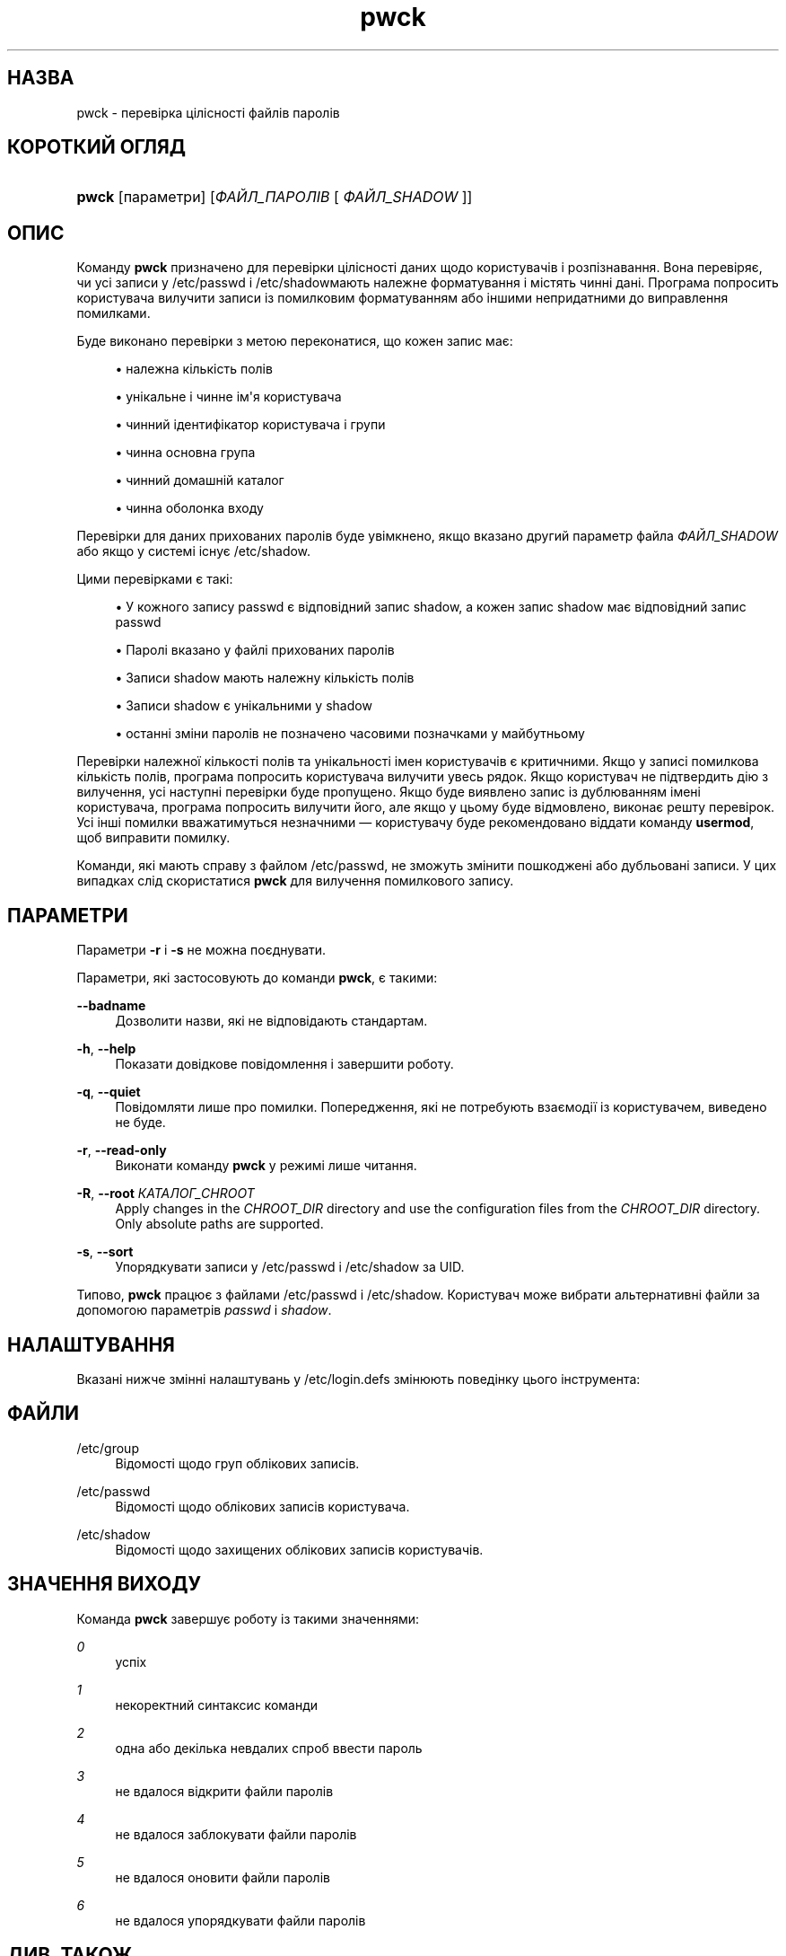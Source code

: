 '\" t
.\"     Title: pwck
.\"    Author: Julianne Frances Haugh
.\" Generator: DocBook XSL Stylesheets vsnapshot <http://docbook.sf.net/>
.\"      Date: 08/11/2022
.\"    Manual: Команди керування системою
.\"    Source: shadow-utils 4.13
.\"  Language: Ukrainian
.\"
.TH "pwck" "8" "08/11/2022" "shadow\-utils 4\&.13" "Команди керування системою"
.\" -----------------------------------------------------------------
.\" * Define some portability stuff
.\" -----------------------------------------------------------------
.\" ~~~~~~~~~~~~~~~~~~~~~~~~~~~~~~~~~~~~~~~~~~~~~~~~~~~~~~~~~~~~~~~~~
.\" http://bugs.debian.org/507673
.\" http://lists.gnu.org/archive/html/groff/2009-02/msg00013.html
.\" ~~~~~~~~~~~~~~~~~~~~~~~~~~~~~~~~~~~~~~~~~~~~~~~~~~~~~~~~~~~~~~~~~
.ie \n(.g .ds Aq \(aq
.el       .ds Aq '
.\" -----------------------------------------------------------------
.\" * set default formatting
.\" -----------------------------------------------------------------
.\" disable hyphenation
.nh
.\" disable justification (adjust text to left margin only)
.ad l
.\" -----------------------------------------------------------------
.\" * MAIN CONTENT STARTS HERE *
.\" -----------------------------------------------------------------
.SH "НАЗВА"
pwck \- перевірка цілісності файлів паролів
.SH "КОРОТКИЙ ОГЛЯД"
.HP \w'\fBpwck\fR\ 'u
\fBpwck\fR [параметри] [\fIФАЙЛ_ПАРОЛІВ\fR\ [\ \fIФАЙЛ_SHADOW\fR\ ]]
.SH "ОПИС"
.PP
Команду
\fBpwck\fR
призначено для перевірки цілісності даних щодо користувачів і розпізнавання\&. Вона перевіряє, чи усі записи у
/etc/passwd
і
/etc/shadowмають належне форматування і містять чинні дані\&. Програма попросить користувача вилучити записи із помилковим форматуванням або іншими непридатними до виправлення помилками\&.
.PP
Буде виконано перевірки з метою переконатися, що кожен запис має:
.sp
.RS 4
.ie n \{\
\h'-04'\(bu\h'+03'\c
.\}
.el \{\
.sp -1
.IP \(bu 2.3
.\}
належна кількість полів
.RE
.sp
.RS 4
.ie n \{\
\h'-04'\(bu\h'+03'\c
.\}
.el \{\
.sp -1
.IP \(bu 2.3
.\}
унікальне і чинне ім\*(Aqя користувача
.RE
.sp
.RS 4
.ie n \{\
\h'-04'\(bu\h'+03'\c
.\}
.el \{\
.sp -1
.IP \(bu 2.3
.\}
чинний ідентифікатор користувача і групи
.RE
.sp
.RS 4
.ie n \{\
\h'-04'\(bu\h'+03'\c
.\}
.el \{\
.sp -1
.IP \(bu 2.3
.\}
чинна основна група
.RE
.sp
.RS 4
.ie n \{\
\h'-04'\(bu\h'+03'\c
.\}
.el \{\
.sp -1
.IP \(bu 2.3
.\}
чинний домашній каталог
.RE
.sp
.RS 4
.ie n \{\
\h'-04'\(bu\h'+03'\c
.\}
.el \{\
.sp -1
.IP \(bu 2.3
.\}
чинна оболонка входу
.RE
.PP
Перевірки для даних прихованих паролів буде увімкнено, якщо вказано другий параметр файла
\fIФАЙЛ_SHADOW\fR
або якщо у системі існує
/etc/shadow\&.
.PP
Цими перевірками є такі:
.sp
.RS 4
.ie n \{\
\h'-04'\(bu\h'+03'\c
.\}
.el \{\
.sp -1
.IP \(bu 2.3
.\}
У кожного запису passwd є відповідний запис shadow, а кожен запис shadow має відповідний запис passwd
.RE
.sp
.RS 4
.ie n \{\
\h'-04'\(bu\h'+03'\c
.\}
.el \{\
.sp -1
.IP \(bu 2.3
.\}
Паролі вказано у файлі прихованих паролів
.RE
.sp
.RS 4
.ie n \{\
\h'-04'\(bu\h'+03'\c
.\}
.el \{\
.sp -1
.IP \(bu 2.3
.\}
Записи shadow мають належну кількість полів
.RE
.sp
.RS 4
.ie n \{\
\h'-04'\(bu\h'+03'\c
.\}
.el \{\
.sp -1
.IP \(bu 2.3
.\}
Записи shadow є унікальними у shadow
.RE
.sp
.RS 4
.ie n \{\
\h'-04'\(bu\h'+03'\c
.\}
.el \{\
.sp -1
.IP \(bu 2.3
.\}
останні зміни паролів не позначено часовими позначками у майбутньому
.RE
.PP
Перевірки належної кількості полів та унікальності імен користувачів є критичними\&. Якщо у записі помилкова кількість полів, програма попросить користувача вилучити увесь рядок\&. Якщо користувач не підтвердить дію з вилучення, усі наступні перевірки буде пропущено\&. Якщо буде виявлено запис із дублюванням імені користувача, програма попросить вилучити його, але якщо у цьому буде відмовлено, виконає решту перевірок\&. Усі інші помилки вважатимуться незначними \(em користувачу буде рекомендовано віддати команду
\fBusermod\fR, щоб виправити помилку\&.
.PP
Команди, які мають справу з файлом
/etc/passwd, не зможуть змінити пошкоджені або дубльовані записи\&. У цих випадках слід скористатися
\fBpwck\fR
для вилучення помилкового запису\&.
.SH "ПАРАМЕТРИ"
.PP
Параметри
\fB\-r\fR
і
\fB\-s\fR
не можна поєднувати\&.
.PP
Параметри, які застосовують до команди
\fBpwck\fR, є такими:
.PP
\fB\-\-badname\fR\ \&
.RS 4
Дозволити назви, які не відповідають стандартам\&.
.RE
.PP
\fB\-h\fR, \fB\-\-help\fR
.RS 4
Показати довідкове повідомлення і завершити роботу\&.
.RE
.PP
\fB\-q\fR, \fB\-\-quiet\fR
.RS 4
Повідомляти лише про помилки\&. Попередження, які не потребують взаємодії із користувачем, виведено не буде\&.
.RE
.PP
\fB\-r\fR, \fB\-\-read\-only\fR
.RS 4
Виконати команду
\fBpwck\fR
у режимі лише читання\&.
.RE
.PP
\fB\-R\fR, \fB\-\-root\fR \fIКАТАЛОГ_CHROOT\fR
.RS 4
Apply changes in the
\fICHROOT_DIR\fR
directory and use the configuration files from the
\fICHROOT_DIR\fR
directory\&. Only absolute paths are supported\&.
.RE
.PP
\fB\-s\fR, \fB\-\-sort\fR
.RS 4
Упорядкувати записи у
/etc/passwd
і
/etc/shadow
за UID\&.
.RE
.PP
Типово,
\fBpwck\fR
працює з файлами
/etc/passwd
і
/etc/shadow\&. Користувач може вибрати альтернативні файли за допомогою параметрів
\fIpasswd\fR
і
\fIshadow\fR\&.
.SH "НАЛАШТУВАННЯ"
.PP
Вказані нижче змінні налаштувань у
/etc/login\&.defs
змінюють поведінку цього інструмента:
.SH "ФАЙЛИ"
.PP
/etc/group
.RS 4
Відомості щодо груп облікових записів\&.
.RE
.PP
/etc/passwd
.RS 4
Відомості щодо облікових записів користувача\&.
.RE
.PP
/etc/shadow
.RS 4
Відомості щодо захищених облікових записів користувачів\&.
.RE
.SH "ЗНАЧЕННЯ ВИХОДУ"
.PP
Команда
\fBpwck\fR
завершує роботу із такими значеннями:
.PP
\fI0\fR
.RS 4
успіх
.RE
.PP
\fI1\fR
.RS 4
некоректний синтаксис команди
.RE
.PP
\fI2\fR
.RS 4
одна або декілька невдалих спроб ввести пароль
.RE
.PP
\fI3\fR
.RS 4
не вдалося відкрити файли паролів
.RE
.PP
\fI4\fR
.RS 4
не вдалося заблокувати файли паролів
.RE
.PP
\fI5\fR
.RS 4
не вдалося оновити файли паролів
.RE
.PP
\fI6\fR
.RS 4
не вдалося упорядкувати файли паролів
.RE
.SH "ДИВ\&. ТАКОЖ"
.PP
\fBгрупа\fR(5),
\fBgrpck\fR(8),
\fBpasswd\fR(5),
\fBshadow\fR(5),
\fBusermod\fR(8)\&.
